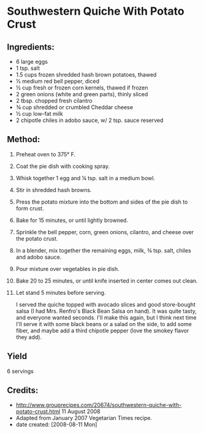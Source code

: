 #+STARTUP: showeverything
* Southwestern Quiche With Potato Crust

** Ingredients:
- 6 large eggs
- 1 tsp. salt
- 1.5 cups frozen shredded hash brown potatoes, thawed
- ½ medium red bell pepper, diced
- ½ cup fresh or frozen corn kernels, thawed if frozen
- 2 green onions (white and green parts), thinly sliced
- 2 tbsp. chopped fresh cilantro
- ¾ cup shredded or crumbled Cheddar cheese
- ½ cup low-fat milk
- 2 chipotle chiles in adobo sauce, w/ 2 tsp. sauce reserved

** Method:
1. Preheat oven to 375° F.
2. Coat the pie dish with cooking spray.
3. Whisk together 1 egg and ¼ tsp. salt in a medium bowl.
4. Stir in shredded hash browns.
5. Press the potato mixture into the bottom and sides of the pie dish to form crust.
6. Bake for 15 minutes, or until lightly browned.
7. Sprinkle the bell pepper, corn, green onions, cilantro, and cheese over the potato crust.
8. In a blender, mix together the remaining eggs, milk, ¾ tsp. salt, chiles and adobo sauce.
9. Pour mixture over vegetables in pie dish.
10. Bake 20 to 25 minutes, or until knife inserted in center comes out clean.
11. Let stand 5 minutes before serving.
    #+begin_tip
    I served the quiche topped with avocado slices and good store-bought salsa (I had Mrs. Renfro's Black Bean Salsa on hand). It was quite tasty, and everyone wanted seconds. I'll make this again, but I think next time I'll serve it with some black beans or a salad on the side, to add some fiber, and maybe add a third chipotle pepper (love the smokey flavor they add).
    #+end_tip
** Yield
6 servings
** Credits:
- http://www.grouprecipes.com/20674/southwestern-quiche-with-potato-crust.html 11 August 2008
- Adapted from January 2007 Vegetarian Times recipe.
- date created: [2008-08-11 Mon]

